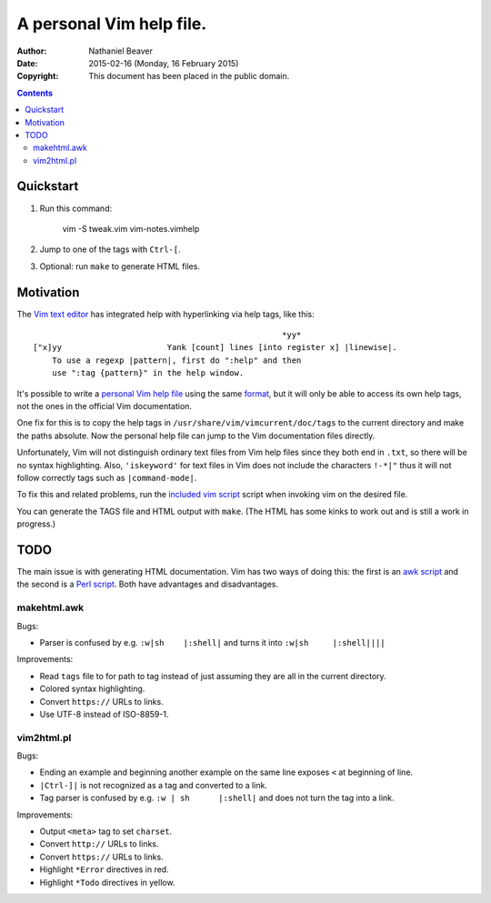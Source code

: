 .. -*- coding: utf-8 -*-

=========================
A personal Vim help file.
=========================

:Author: Nathaniel Beaver
:Date: $Date: 2015-02-16 (Monday, 16 February 2015) $
:Copyright: This document has been placed in the public domain.


.. contents::

----------
Quickstart
----------

#. Run this command:

    vim -S tweak.vim vim-notes.vimhelp

#. Jump to one of the tags with ``Ctrl-[``.
#. Optional: run ``make`` to generate HTML files.

----------
Motivation
----------

The `Vim text editor`_ has integrated help with hyperlinking via help tags, like this::

    							*yy*
    ["x]yy			Yank [count] lines [into register x] |linewise|.
        To use a regexp |pattern|, first do ":help" and then
        use ":tag {pattern}" in the help window.

.. _Vim text editor: http://www.vim.org/

It's possible to write a `personal Vim help file`_ using the same `format`_,
but it will only be able to access its own help tags,
not the ones in the official Vim documentation.

.. _personal Vim help file: http://vim.wikia.com/wiki/Add_your_note_files_to_Vim_help
.. _format: http://vimdoc.sourceforge.net/htmldoc/usr_41.html#write-local-help

One fix for this is to copy the help tags in
``/usr/share/vim/vimcurrent/doc/tags``
to the current directory
and make the paths absolute.
Now the personal help file can jump to the Vim documentation files directly.

Unfortunately, Vim will not distinguish ordinary text files
from Vim help files since they both end in ``.txt``,
so there will be no syntax highlighting.
Also, ``'iskeyword'`` for text files in Vim
does not include the characters ``!-*|"``
thus it will not follow correctly tags such as ``|command-mode|``.

To fix this and related problems,
run the `included vim script <./tweak.vim>`_ script when invoking vim on the desired file.

You can generate the TAGS file and HTML output with ``make``.
(The HTML has some kinks to work out and is still a work in progress.)

----
TODO
----

The main issue is with generating HTML documentation.
Vim has two ways of doing this:
the first is an `awk script <./makehtml.awk>`_
and the second is a `Perl script <./vim2html.pl>`_.
Both have advantages and disadvantages.

~~~~~~~~~~~~
makehtml.awk
~~~~~~~~~~~~

Bugs:

- Parser is confused by e.g. ``:w|sh	|:shell|``
  and turns it into ``:w|sh	|:shell||||``

Improvements:

- Read ``tags`` file to for path to tag
  instead of just assuming they are all in the current directory.
- Colored syntax highlighting.
- Convert ``https://`` URLs to links.
- Use UTF-8 instead of ISO-8859-1.

~~~~~~~~~~~
vim2html.pl
~~~~~~~~~~~

Bugs:

- Ending an example and beginning another example on the same line
  exposes ``<`` at beginning of line.
- ``|Ctrl-]|`` is not recognized as a tag and converted to a link.
- Tag parser is confused by e.g. ``:w | sh	|:shell|``
  and does not turn the tag into a link.

Improvements:

- Output ``<meta>`` tag to set ``charset``.
- Convert ``http://`` URLs to links.
- Convert ``https://`` URLs to links.
- Highlight ``*Error`` directives in red.
- Highlight ``*Todo`` directives in yellow.
